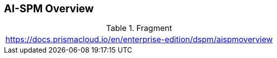 == AI-SPM Overview

.Fragment
|===
| https://docs.prismacloud.io/en/enterprise-edition/dspm/aispmoverview
|===

